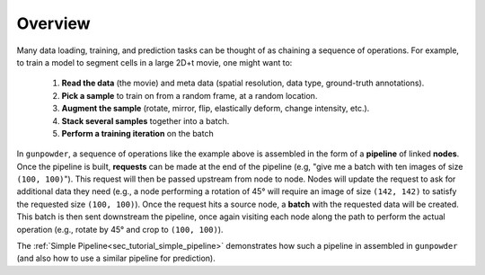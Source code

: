 .. _sec_overview:

Overview
========

Many data loading, training, and prediction tasks can be thought of as chaining
a sequence of operations. For example, to train a model to segment cells in a
large 2D+t movie, one might want to:

  1. **Read the data** (the movie) and meta data (spatial resolution, data
     type, ground-truth annotations).
  2. **Pick a sample** to train on from a random frame, at a random location.
  3. **Augment the sample** (rotate, mirror, flip, elastically deform, change
     intensity, etc.).
  4. **Stack several samples** together into a batch.
  5. **Perform a training iteration** on the batch

In ``gunpowder``, a sequence of operations like the example above is assembled
in the form of a **pipeline** of linked **nodes**. Once the pipeline is built,
**requests** can be made at the end of the pipeline (e.g, "give me a batch with
ten images of size ``(100, 100)``"). This request will then be passed upstream
from node to node. Nodes will update the request to ask for additional data
they need (e.g., a node performing a rotation of 45° will require an image of
size ``(142, 142)`` to satisfy the requested size ``(100, 100)``). Once the
request hits a source node, a **batch** with the requested data will be
created. This batch is then sent downstream the pipeline, once again visiting
each node along the path to perform the actual operation (e.g., rotate by 45°
and crop to ``(100, 100)``).

The :ref:`Simple Pipeline<sec_tutorial_simple_pipeline>` demonstrates how such
a pipeline in assembled in ``gunpowder`` (and also how to use a similar
pipeline for prediction).
